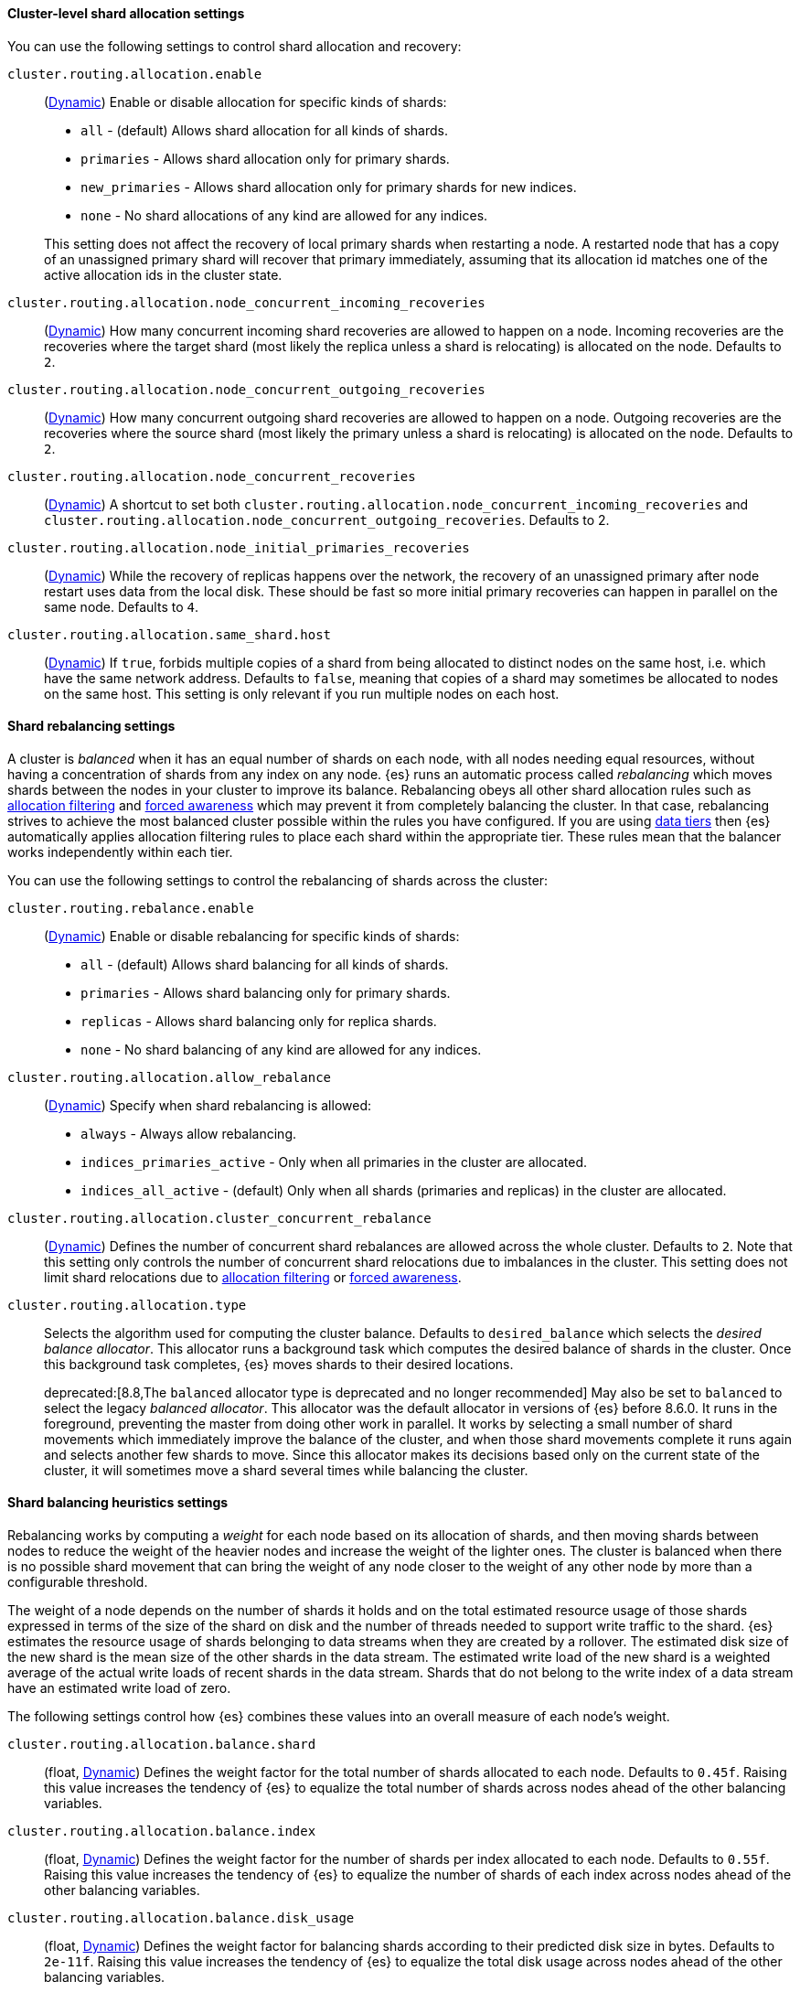 [[cluster-shard-allocation-settings]]
==== Cluster-level shard allocation settings

You can use the following settings to control shard allocation and recovery:

[[cluster-routing-allocation-enable]]
`cluster.routing.allocation.enable`::
+
--
(<<dynamic-cluster-setting,Dynamic>>)
Enable or disable allocation for specific kinds of shards:

* `all` -             (default) Allows shard allocation for all kinds of shards.
* `primaries` -       Allows shard allocation only for primary shards.
* `new_primaries` -   Allows shard allocation only for primary shards for new indices.
* `none` -            No shard allocations of any kind are allowed for any indices.

This setting does not affect the recovery of local primary shards when
restarting a node. A restarted node that has a copy of an unassigned primary
shard will recover that primary immediately, assuming that its allocation id matches
one of the active allocation ids in the cluster state.

--

`cluster.routing.allocation.node_concurrent_incoming_recoveries`::
     (<<dynamic-cluster-setting,Dynamic>>)
     How many concurrent incoming shard recoveries are allowed to happen on a node. Incoming recoveries are the recoveries
     where the target shard (most likely the replica unless a shard is relocating) is allocated on the node. Defaults to `2`.

`cluster.routing.allocation.node_concurrent_outgoing_recoveries`::
     (<<dynamic-cluster-setting,Dynamic>>)
     How many concurrent outgoing shard recoveries are allowed to happen on a node. Outgoing recoveries are the recoveries
     where the source shard (most likely the primary unless a shard is relocating) is allocated on the node. Defaults to `2`.

`cluster.routing.allocation.node_concurrent_recoveries`::
     (<<dynamic-cluster-setting,Dynamic>>)
     A shortcut to set both `cluster.routing.allocation.node_concurrent_incoming_recoveries` and
     `cluster.routing.allocation.node_concurrent_outgoing_recoveries`. Defaults to 2.


`cluster.routing.allocation.node_initial_primaries_recoveries`::
    (<<dynamic-cluster-setting,Dynamic>>)
    While the recovery of replicas happens over the network, the recovery of
    an unassigned primary after node restart uses data from the local disk.
    These should be fast so more initial primary recoveries can happen in
    parallel on the same node. Defaults to `4`.

[[cluster-routing-allocation-same-shard-host]]
`cluster.routing.allocation.same_shard.host`::
      (<<dynamic-cluster-setting,Dynamic>>)
      If `true`, forbids multiple copies of a shard from being allocated to
      distinct nodes on the same host, i.e. which have the same network
      address. Defaults to `false`, meaning that copies of a shard may
      sometimes be allocated to nodes on the same host. This setting is only
      relevant if you run multiple nodes on each host.

[[shards-rebalancing-settings]]
==== Shard rebalancing settings

A cluster is _balanced_ when it has an equal number of shards on each node, with
all nodes needing equal resources, without having a concentration of shards from
any index on any node. {es} runs an automatic process called _rebalancing_ which
moves shards between the nodes in your cluster to improve its balance.
Rebalancing obeys all other shard allocation rules such as
<<cluster-shard-allocation-filtering,allocation filtering>> and
<<forced-awareness,forced awareness>> which may prevent it from completely
balancing the cluster. In that case, rebalancing strives to achieve the most
balanced cluster possible within the rules you have configured. If you are using
<<data-tiers,data tiers>> then {es} automatically applies allocation filtering
rules to place each shard within the appropriate tier. These rules mean that the
balancer works independently within each tier.

You can use the following settings to control the rebalancing of shards across
the cluster:

`cluster.routing.rebalance.enable`::
+
--
(<<dynamic-cluster-setting,Dynamic>>)
Enable or disable rebalancing for specific kinds of shards:

* `all` -         (default) Allows shard balancing for all kinds of shards.
* `primaries` -   Allows shard balancing only for primary shards.
* `replicas` -    Allows shard balancing only for replica shards.
* `none` -        No shard balancing of any kind are allowed for any indices.
--

`cluster.routing.allocation.allow_rebalance`::
+
--
(<<dynamic-cluster-setting,Dynamic>>)
Specify when shard rebalancing is allowed:


* `always` -                    Always allow rebalancing.
* `indices_primaries_active` -  Only when all primaries in the cluster are allocated.
* `indices_all_active` -        (default) Only when all shards (primaries and replicas) in the cluster are allocated.
--

`cluster.routing.allocation.cluster_concurrent_rebalance`::
(<<dynamic-cluster-setting,Dynamic>>)
Defines the number of concurrent shard rebalances are allowed across the whole
cluster. Defaults to `2`. Note that this setting only controls the number of
concurrent shard relocations due to imbalances in the cluster. This setting does
not limit shard relocations due to
<<cluster-shard-allocation-filtering,allocation filtering>> or
<<forced-awareness,forced awareness>>.

`cluster.routing.allocation.type`::
+
--
Selects the algorithm used for computing the cluster balance. Defaults to
`desired_balance` which selects the _desired balance allocator_. This allocator
runs a background task which computes the desired balance of shards in the
cluster. Once this background task completes, {es} moves shards to their
desired locations.

deprecated:[8.8,The `balanced` allocator type is deprecated and no longer recommended]
May also be set to `balanced` to select the legacy _balanced allocator_. This
allocator was the default allocator in versions of {es} before 8.6.0. It runs
in the foreground, preventing the master from doing other work in parallel. It
works by selecting a small number of shard movements which immediately improve
the balance of the cluster, and when those shard movements complete it runs
again and selects another few shards to move. Since this allocator makes its
decisions based only on the current state of the cluster, it will sometimes
move a shard several times while balancing the cluster.
--

[[shards-rebalancing-heuristics]]
==== Shard balancing heuristics settings

Rebalancing works by computing a _weight_ for each node based on its allocation
of shards, and then moving shards between nodes to reduce the weight of the
heavier nodes and increase the weight of the lighter ones. The cluster is
balanced when there is no possible shard movement that can bring the weight of
any node closer to the weight of any other node by more than a configurable
threshold.

The weight of a node depends on the number of shards it holds and on the total
estimated resource usage of those shards expressed in terms of the size of the
shard on disk and the number of threads needed to support write traffic to the
shard. {es} estimates the resource usage of shards belonging to data streams
when they are created by a rollover. The estimated disk size of the new shard
is the mean size of the other shards in the data stream. The estimated write
load of the new shard is a weighted average of the actual write loads of recent
shards in the data stream. Shards that do not belong to the write index of a
data stream have an estimated write load of zero.

The following settings control how {es} combines these values into an overall
measure of each node's weight.

`cluster.routing.allocation.balance.shard`::
(float, <<dynamic-cluster-setting,Dynamic>>)
Defines the weight factor for the total number of shards allocated to each node.
Defaults to `0.45f`. Raising this value increases the tendency of {es} to
equalize the total number of shards across nodes ahead of the other balancing
variables.

`cluster.routing.allocation.balance.index`::
(float, <<dynamic-cluster-setting,Dynamic>>)
Defines the weight factor for the number of shards per index allocated to each
node. Defaults to `0.55f`. Raising this value increases the tendency of {es} to
equalize the number of shards of each index across nodes ahead of the other
balancing variables.

`cluster.routing.allocation.balance.disk_usage`::
(float, <<dynamic-cluster-setting,Dynamic>>)
Defines the weight factor for balancing shards according to their predicted disk
size in bytes. Defaults to `2e-11f`. Raising this value increases the tendency
of {es} to equalize the total disk usage across nodes ahead of the other
balancing variables.

`cluster.routing.allocation.balance.write_load`::
(float, <<dynamic-cluster-setting,Dynamic>>)
Defines the weight factor for the write load of each shard, in terms of the
estimated number of indexing threads needed by the shard. Defaults to `10.0f`.
Raising this value increases the tendency of {es} to equalize the total write
load across nodes ahead of the other balancing variables.

`cluster.routing.allocation.balance.threshold`::
(float, <<dynamic-cluster-setting,Dynamic>>)
The minimum improvement in weight which triggers a rebalancing shard movement.
Defaults to `1.0f`. Raising this value will cause {es} to stop rebalancing
shards sooner, leaving the cluster in a more unbalanced state.

[NOTE]
====
* It is not recommended to adjust the values of the heuristics settings. The
default values are generally good, and although different values may improve
the current balance, it is possible that they create problems in the future
if the cluster or workload changes.
* Regardless of the result of the balancing algorithm, rebalancing might
not be allowed due to allocation rules such as forced awareness and allocation
filtering.
====
